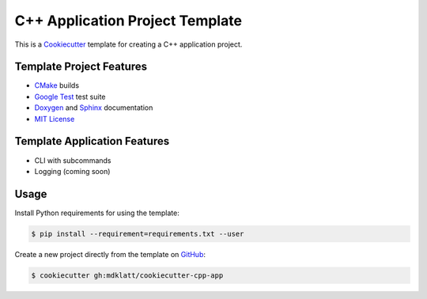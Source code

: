 ================================
C++ Application Project Template
================================
..  |travis.png| image:: https://travis-ci.org/mdklatt/cookiecutter-cpp-app.png?branch=master
    :alt: Travis CI build status
    :target: `travis`_
..  _travis: https://travis-ci.org/mdklatt/cookiecutter-cpp-app
..  _Cookiecutter: http://cookiecutter.readthedocs.org

|travis.png|

This is a `Cookiecutter`_ template for creating a C++ application project.


Template Project Features
=========================
..  _Cmake: https://cmake.org 
..  _Google Test: https://github.com/google/googletest
..  _Google install: https://github.com/google/googletest/blob/master/googletest/docs/FAQ.md#why-is-it-not-recommended-to-install-a-pre-compiled-copy-of-google-test-for-example-into-usrlocal
..  _Doxygen: http://www.stack.nl/~dimitri/doxygen
..  _Sphinx: http://sphinx-doc.org
..  _MIT License: http://choosealicense.com/licenses/mit

* `CMake`_ builds
* `Google Test`_ test suite
* `Doxygen`_ and `Sphinx`_ documentation
* `MIT License`_


Template Application Features
=============================
* CLI with subcommands
* Logging (coming soon)


Usage
=====
Install Python requirements for using the template:

..  code-block::

    $ pip install --requirement=requirements.txt --user 


..  _GitHub: https://github.com/mdklatt/cookiecutter-cpp-app

Create a new project directly from the template on `GitHub`_:

..  code-block::
   
    $ cookiecutter gh:mdklatt/cookiecutter-cpp-app
